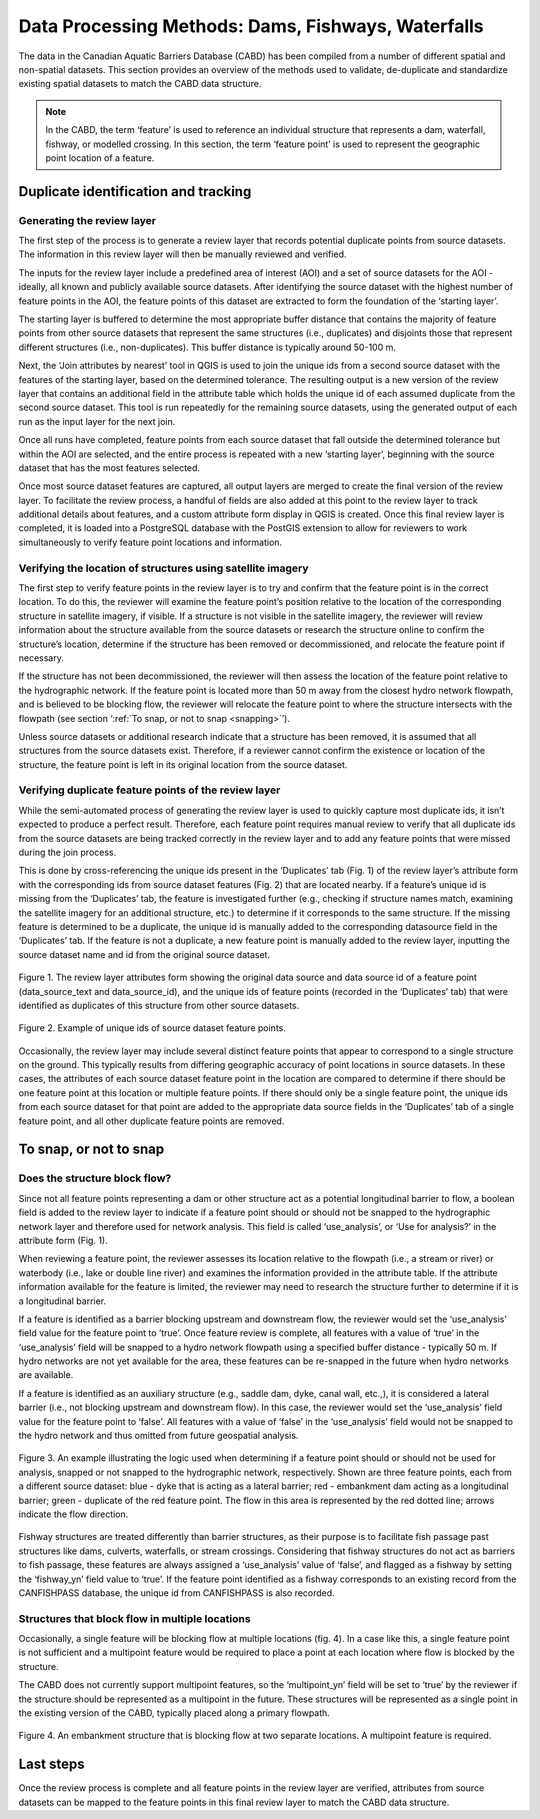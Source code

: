 .. _reviewmethods:

===================================================
Data Processing Methods: Dams, Fishways, Waterfalls
===================================================

The data in the Canadian Aquatic Barriers Database (CABD) has been compiled from a number of different spatial and non-spatial datasets. This section provides an overview of the methods used to validate, de-duplicate and standardize existing spatial datasets to match the CABD data structure.

.. note::

    In the CABD, the term ‘feature’ is used to reference an individual structure that represents a dam, waterfall, fishway, or modelled crossing. In this section, the term ‘feature point’ is used to represent the geographic point location of a feature.

Duplicate identification and tracking
-------------------------------------

Generating the review layer
+++++++++++++++++++++++++++

The first step of the process is to generate a review layer that records potential duplicate points from source datasets. The information in this review layer will then be manually reviewed and verified. 

The inputs for the review layer include a predefined area of interest (AOI) and a set of source datasets for the AOI - ideally, all known and publicly available source datasets. After identifying the source dataset with the highest number of feature points in the AOI, the feature points of this dataset are extracted to form the foundation of the ‘starting layer’. 

The starting layer is buffered to determine the most appropriate buffer distance that contains the majority of feature points from other source datasets that represent the same structures (i.e., duplicates) and disjoints those that represent different structures (i.e., non-duplicates). This buffer distance is typically around 50-100 m.

Next, the ‘Join attributes by nearest’ tool in QGIS is used to join the unique ids from a second source dataset with the features of the starting layer, based on the determined tolerance. The resulting output is a new version of the review layer that contains an additional field in the attribute table which holds the unique id of each assumed duplicate from the second source dataset. This tool is run repeatedly for the remaining source datasets, using the generated output of each run as the input layer for the next join. 

Once all runs have completed, feature points from each source dataset that fall outside the determined tolerance but within the AOI are selected, and the entire process is repeated with a new ‘starting layer’, beginning with the source dataset that has the most features selected. 

Once most source dataset features are captured, all output layers are merged to create the final version of the review layer. To facilitate the review process, a handful of fields are also added at this point to the review layer to track additional details about features, and a custom attribute form display in QGIS is created. Once this final review layer is completed, it is loaded into a PostgreSQL database with the PostGIS extension to allow for reviewers to work simultaneously to verify feature point locations and information.

Verifying the location of structures using satellite imagery
++++++++++++++++++++++++++++++++++++++++++++++++++++++++++++

The first step to verify feature points in the review layer is to try and confirm that the feature point is in the correct location. To do this, the reviewer will examine the feature point’s position relative to the location of the corresponding structure in satellite imagery, if visible. If a structure is not visible in the satellite imagery, the reviewer will review information about the structure available from the source datasets or research the structure online to confirm the structure’s location, determine if the structure has been removed or decommissioned, and relocate the feature point if necessary. 

If the structure has not been decommissioned, the reviewer will then assess the location of the feature point relative to the hydrographic network. If the feature point is located more than 50 m away from the closest hydro network flowpath, and is believed to be blocking flow, the reviewer will relocate the feature point to where the structure intersects with the flowpath (see section ‘:ref:`To snap, or not to snap <snapping>`’).

Unless source datasets or additional research indicate that a structure has been removed, it is assumed that all structures from the source datasets exist. Therefore, if a reviewer cannot confirm the existence or location of the structure, the feature point is left in its original location from the source dataset.

Verifying duplicate feature points of the review layer
++++++++++++++++++++++++++++++++++++++++++++++++++++++

While the semi-automated process of generating the review layer is used to quickly capture most duplicate ids, it isn’t expected to produce a perfect result. Therefore, each feature point requires manual review to verify that all duplicate ids from the source datasets are being tracked correctly in the review layer and to add any feature points that were missed during the join process. 

This is done by cross-referencing the unique ids present in the ‘Duplicates’ tab (Fig. 1) of the review layer’s attribute form with the corresponding ids from source dataset features (Fig. 2) that are located nearby. If a feature’s unique id is missing from the ‘Duplicates’ tab, the feature is investigated further (e.g., checking if structure names match, examining the satellite imagery for an additional structure, etc.) to determine if it corresponds to the same structure. If the missing feature is determined to be a duplicate, the unique id is manually added to the corresponding datasource field in the ‘Duplicates’ tab. If the feature is not a duplicate, a new feature point is manually added to the review layer, inputting the source dataset name and id from the original source dataset.

.. figure:: img/duplicates.png
    :align: center
    :width: 75%

    Figure 1. The review layer attributes form showing the original data source and data source id of a feature point (data_source_text and data_source_id), and the unique ids of feature points (recorded in the ‘Duplicates’ tab) that were identified as duplicates of this structure from other source datasets.

.. figure:: img/uniqueids.png
    :align: center
    :width: 75%

    Figure 2. Example of unique ids of source dataset feature points.

Occasionally, the review layer may include several distinct feature points that appear to correspond to a single structure on the ground. This typically results from differing geographic accuracy of point locations in source datasets. In these cases, the attributes of each source dataset feature point in the location are compared to determine if there should be one feature point at this location or multiple feature points. If there should only be a single feature point, the unique ids from each source dataset for that point are added to the appropriate data source fields in the ‘Duplicates’ tab of a single feature point, and all other duplicate feature points are removed.

.. _snapping:

To snap, or not to snap
-----------------------

Does the structure block flow?
++++++++++++++++++++++++++++++

Since not all feature points representing a dam or other structure act as a potential longitudinal barrier to flow, a boolean field is added to the review layer to indicate if a feature point should or should not be snapped to the hydrographic network layer and therefore used for network analysis. This field is called ‘use_analysis’, or ‘Use for analysis?’ in the attribute form (Fig. 1). 

When reviewing a feature point, the reviewer assesses its location relative to the flowpath (i.e., a stream or river) or waterbody (i.e., lake or double line river) and examines the information provided in the attribute table. If the attribute information available for the feature is limited, the reviewer may need to research the structure further to determine if it is a longitudinal barrier.

If a feature is identified as a barrier blocking upstream and downstream flow, the reviewer would set the ‘use_analysis’ field value for the feature point to ‘true’. Once feature review is complete, all features with a value of ‘true’ in the ‘use_analysis’ field will be snapped to a hydro network flowpath using a specified buffer distance - typically 50 m. If hydro networks are not yet available for the area, these features can be re-snapped in the future when hydro networks are available.

If a feature is identified as an auxiliary structure (e.g., saddle dam, dyke, canal wall, etc.,), it is considered a lateral barrier (i.e., not blocking upstream and downstream flow). In this case, the reviewer would set the ‘use_analysis’ field value for the feature point to ‘false’. All features with a value of ‘false’ in the ‘use_analysis’ field would not be snapped to the hydro network and thus omitted from future geospatial analysis.

.. figure:: img/useanalysis.png
    :align: center
    :width: 75%

    Figure 3. An example illustrating the logic used when determining if a feature point should or should not be used for analysis, snapped or not snapped to the hydrographic network, respectively. Shown are three feature points, each from a different source dataset: blue - dyke that is acting as a lateral barrier; red - embankment dam acting as a longitudinal barrier; green - duplicate of the red feature point. The flow in this area is represented by the red dotted line; arrows indicate the flow direction.  

Fishway structures are treated differently than barrier structures, as their purpose is to facilitate fish passage past structures like dams, culverts, waterfalls, or stream crossings. Considering that fishway structures do not act as barriers to fish passage, these features are always assigned a ‘use_analysis’ value of ‘false’, and flagged as a fishway by setting the ‘fishway_yn’ field value to ‘true’. If the feature point identified as a fishway corresponds to an existing record from the CANFISHPASS database, the unique id from CANFISHPASS is also recorded.

Structures that block flow in multiple locations
++++++++++++++++++++++++++++++++++++++++++++++++

Occasionally, a single feature will be blocking flow at multiple locations (fig. 4). In a case like this, a single feature point is not sufficient and a multipoint feature would be required to place a point at each location where flow is blocked by the structure.

The CABD does not currently support multipoint features, so the ‘multipoint_yn’ field will be set to ‘true’ by the reviewer if the structure should be represented as a multipoint in the future. These structures will be represented as a single point in the existing version of the CABD, typically placed along a primary flowpath.

.. figure:: img/multidamb.png
    :align: center
    :width: 75%

    Figure 4. An embankment structure that is blocking flow at two separate locations. A multipoint feature is required.

Last steps
----------

Once the review process is complete and all feature points in the review layer are verified, attributes from source datasets can be mapped to the feature points in this final review layer to match the CABD data structure.
